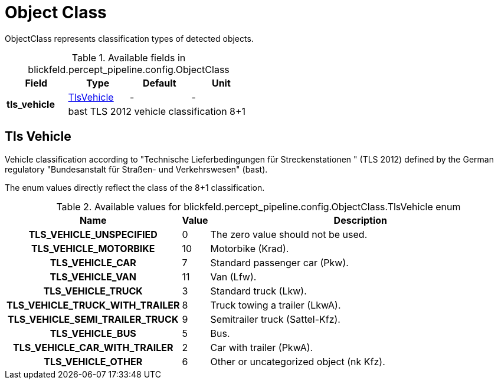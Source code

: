 [#_blickfeld_percept_pipeline_config_ObjectClass]
= Object Class

ObjectClass represents classification types of detected objects.

.Available fields in blickfeld.percept_pipeline.config.ObjectClass
|===
| Field | Type | Default | Unit

.2+| *tls_vehicle* | xref:blickfeld/percept_pipeline/config/object_class.adoc#_blickfeld_percept_pipeline_config_ObjectClass_TlsVehicle[TlsVehicle] | - | - 
3+| bast TLS 2012 vehicle classification 8+1

|===

[#_blickfeld_percept_pipeline_config_ObjectClass_TlsVehicle]
== Tls Vehicle

Vehicle classification according to "Technische Lieferbedingungen für Streckenstationen " (TLS 2012) 
defined by the German regulatory "Bundesanstalt für Straßen- und Verkehrswesen" (bast). 
 
The enum values directly reflect the class of the 8+1 classification.

.Available values for blickfeld.percept_pipeline.config.ObjectClass.TlsVehicle enum
[cols='25h,5,~']
|===
| Name | Value | Description

| TLS_VEHICLE_UNSPECIFIED ^| 0 | The zero value should not be used.
| TLS_VEHICLE_MOTORBIKE ^| 10 | Motorbike (Krad).
| TLS_VEHICLE_CAR ^| 7 | Standard passenger car (Pkw).
| TLS_VEHICLE_VAN ^| 11 | Van (Lfw).
| TLS_VEHICLE_TRUCK ^| 3 | Standard truck (Lkw).
| TLS_VEHICLE_TRUCK_WITH_TRAILER ^| 8 | Truck towing a trailer (LkwA).
| TLS_VEHICLE_SEMI_TRAILER_TRUCK ^| 9 | Semitrailer truck (Sattel-Kfz).
| TLS_VEHICLE_BUS ^| 5 | Bus.
| TLS_VEHICLE_CAR_WITH_TRAILER ^| 2 | Car with trailer (PkwA).
| TLS_VEHICLE_OTHER ^| 6 | Other or uncategorized object (nk Kfz).
|===

